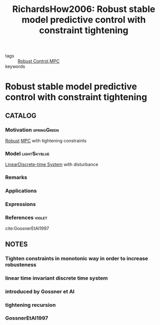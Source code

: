 :PROPERTIES:
:ID:       4d434bb9-1d9b-4636-ac2b-66bab8023f10
:ROAM_REFS: cite:RichardsHow2006
:END:
#+TITLE: RichardsHow2006: Robust stable model predictive control with constraint tightening
#+filetags: article

- tags :: [[id:b17ed041-9184-40bd-adaa-0c8f144b63f2][Robust Control]],[[id:adbf20b1-1a2d-4c90-9a66-2f236db55322][MPC]]
- keywords ::


* Robust stable model predictive control with constraint tightening
  :PROPERTIES:
  :Custom_ID: RichardsHow2006
  :URL:
  :AUTHOR: A. Richards, & J. How
  :NOTER_DOCUMENT: ~/docsThese/bibliography/RichardsHow2006.pdf
  :NOTER_PAGE:
  :END:

** CATALOG

*** Motivation :springGreen:
[[id:b17ed041-9184-40bd-adaa-0c8f144b63f2][Robust]] [[id:adbf20b1-1a2d-4c90-9a66-2f236db55322][MPC]] with tightening constraints
*** Model :lightSkyblue:
[[id:5c4f0c72-d430-4bef-a9db-1f48b1630f82][Linear]][[id:1dcd7d7b-53fd-4c3b-9cde-8515caa61713][Discrete-time System]] with disturbance
*** Remarks
*** Applications
*** Expressions
*** References :violet:
 cite:GossnerEtAl1997

** NOTES

*** Tighten constraints in monotonic way in order to increase robusteness
:PROPERTIES:
:NOTER_PAGE: [[pdf:~/docsThese/bibliography/RichardsHow2006.pdf::1++0.20;;annot-1-0]]
:ID:       ~/docsThese/bibliography/RichardsHow2006.pdf-annot-1-0
:END:

*** linear time invariant discrete time system
:PROPERTIES:
:NOTER_PAGE: [[pdf:~/docsThese/bibliography/RichardsHow2006.pdf::1++0.30;;annot-1-2]]
:ID:       ~/docsThese/bibliography/RichardsHow2006.pdf-annot-1-2
:END:


*** introduced by Gossner et Al
:PROPERTIES:
:NOTER_PAGE: [[pdf:~/docsThese/bibliography/RichardsHow2006.pdf::1++0.35;;annot-1-1]]
:ID:       ~/docsThese/bibliography/RichardsHow2006.pdf-annot-1-1
:END:

*** tightening recursion
:PROPERTIES:
:NOTER_PAGE: [[pdf:~/docsThese/bibliography/RichardsHow2006.pdf::2++0.11;;annot-2-0]]
:ID:       ~/docsThese/bibliography/RichardsHow2006.pdf-annot-2-0
:END:


*** GossnerEtAl1997
:PROPERTIES:
:NOTER_PAGE: [[pdf:~/docsThese/bibliography/RichardsHow2006.pdf::5++0.17;;annot-5-0]]
:ID:       ~/docsThese/bibliography/RichardsHow2006.pdf-annot-5-0
:END:
